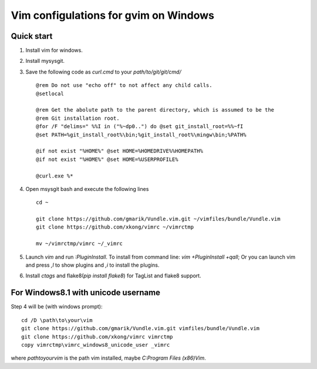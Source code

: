 Vim configulations for gvim on Windows
++++++++++++++++++++++++++++++++++++++++

Quick start
==================

1. Install vim for windows.

2. Install mysysgit.

3. Save the following code as `curl.cmd` to your `path/to/git/git/cmd/` ::

    @rem Do not use "echo off" to not affect any child calls.
    @setlocal

    @rem Get the abolute path to the parent directory, which is assumed to be the
    @rem Git installation root.
    @for /F "delims=" %%I in ("%~dp0..") do @set git_install_root=%%~fI
    @set PATH=%git_install_root%\bin;%git_install_root%\mingw\bin;%PATH%

    @if not exist "%HOME%" @set HOME=%HOMEDRIVE%%HOMEPATH%
    @if not exist "%HOME%" @set HOME=%USERPROFILE%

    @curl.exe %*

4. Open msysgit bash and execute the following lines ::

    cd ~

    git clone https://github.com/gmarik/Vundle.vim.git ~/vimfiles/bundle/Vundle.vim
    git clone https://github.com/xkong/vimrc ~/vimrctmp

    mv ~/vimrctmp/vimrc ~/_vimrc

5. Launch `vim` and run `:PluginInstall`. To install from command line: `vim +PluginInstall +qall`; Or you can launch vim and press `,l` to show plugins and `,i` to install the plugins.

6. Install `ctags` and flake8(`pip install flake8`) for TagList and flake8 support.

For Windows8.1 with unicode username
======================================

Step 4 will be (with windows prompt)::

    cd /D \path\to\your\vim
    git clone https://github.com/gmarik/Vundle.vim.git vimfiles/bundle/Vundle.vim
    git clone https://github.com/xkong/vimrc vimrctmp
    copy vimrctmp\vimrc_windows8_unicode_user _vimrc

where `\path\to\your\vim` is the path vim installed, maybe `C:\Program Files (x86)\Vim`.
